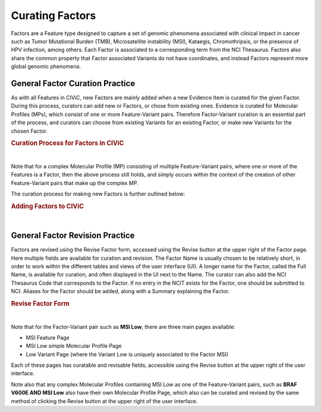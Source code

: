 .. _curating-factors:

Curating Factors
================

Factors are a Feature type designed to capture a set of genomic phenomena associated with clinical impact in cancer such as Tumor Mutational Burden (TMB), Microsatellite instability (MSI), Kataegis, Chromothripsis, or the presence of HPV infection, among others. Each Factor is associated to a corresponding term from the NCI Thesaurus. Factors also share the common property that Factor associated Variants do not have coordinates, and instead Factors represent more global genomic phenomena. 




.. _curating-factors-general:

General Factor Curation Practice
~~~~~~~~~~~~~~~~~~~~~~~~~~~~~~~~

As with all Features in CIViC, new Factors are mainly added when a new Evidence Item is curated for the given Factor. During this process, curators can add new or Factors, or chose from existing ones. Evidence is curated for Molecular Profiles (MPs), which consist of one or more Feature-Variant pairs. Therefore Factor-Variant curation is an essential part of the process, and curators can choose from existing Variants for an existing Factor, or make new Variants for the chosen Factor. 


.. rubric:: Curation Process for Factors in CIViC

..
  Filename: BGA-113_variant-group_model  Artboard: model

.. thumbnail:: /images/figures/factC5.png
   :alt: Curation Process for Factors
   :title: Figure 1: When new evidence is added, the curator first chooses what Feature type they will curate for. When Factor is chosen, the curator will either choose an existing Factor, or create a new one. After this the curator will choose from existing Variants for a Factor that is already in CIViC, or create a new Variant. If a new Factor has been created, then a new Variant will also be created, to finish off the Feature-Variant pair for the Molecular Profile that evidence is being curated for. After creation of the Factor, a link to NCIT should be added using the Revise functionality on the Feature page for the new Factor.
   :show_caption: True

|

Note that for a complex Molecular Profile (MP) consisting of multiple Feature-Variant pairs, where one or more of the Features is a Factor, then the above process still holds, and simply occurs within the context of the creation of other Feature-Variant pairs that make up the complex MP. 

The curation process for making new Factors is further outlined below:



.. rubric:: Adding Factors to CIViC

..
  Filename: BGA-113_variant-group_model  Artboard: model

.. thumbnail:: /images/figures/factC6.png
   :alt: Adding Factors
   :title: Figure 2: (A) The curator chooses to Add Evidence Item at the upper right part of the user interface. (B) on the Add New Evidence form, the curator chooses the Factor from the available Feature types. (C) Using typeahead, the curator either chooses an existing Factor, or types in the name for a new Factor if needed. (D) The curator chooses from existing Variants for the chosen Factor, or creates a new Variant for that Factor if needed. 
   :show_caption: True

|


.. revising-factors-general:

General Factor Revision Practice
~~~~~~~~~~~~~~~~~~~~~~~~~~~~~~~~


Factors are revised using the Revise Factor form, accessed using the Revise button at the upper right of the Factor page. Here multiple fields are available for curation and revision. The Factor Name is usually chosen to be relatively short, in order to work within the different tables and views of the user interface (UI). A longer name for the Factor, called the Full Name, is available for curation, and often displayed in the UI next to the Name. The curator can also add the NCI Thesaurus Code that corresponds to the Factor. If no entry in the NCIT exists for the Factor, one should be submitted to NCI. Aliases for the Factor should be added, along with a Summary explaining the Factor. 


.. rubric:: Revise Factor Form

..
  Filename: BGA-113_variant-group_model  Artboard: model

.. thumbnail:: /images/figures/factCb2.png
   :alt: Revise Factor Form
   :title: Figure 3: The Revise Factor page is available vie the Revise button at the upper right on the Factor Page. Multiple fields are available for curation and revision in this view.
   :show_caption: True

|



Note that for the Factor-Variant pair such as **MSI Low**, there are three main pages available:

- MSI Feature Page
- MSI Low simple Molecular Profile Page
- Low Variant Page (where the Variant Low is uniquely associated to the Factor MSI)

Each of these pages has curatable and revisable fields, accessible using the Revise button at the upper right of the user interface.

Note also that any complex Molecular Profiles containing MSI Low as one of the Feature-Variant pairs, such as **BRAF V600E AND MSI Low** also have their own Molecular Profile Page, which also can be curated and revised by the same method of clicking the Revise button at the upper right of the user interface.

